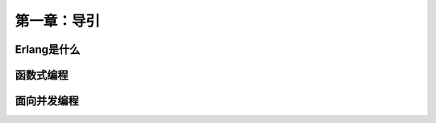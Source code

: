 第一章：导引
=============
Erlang是什么
-------------------




函数式编程
-------------------
   


面向并发编程
---------------------






